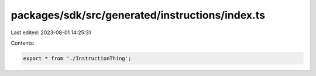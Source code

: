 packages/sdk/src/generated/instructions/index.ts
================================================

Last edited: 2023-08-01 14:25:31

Contents:

.. code-block:: ts

    export * from './InstructionThing';


